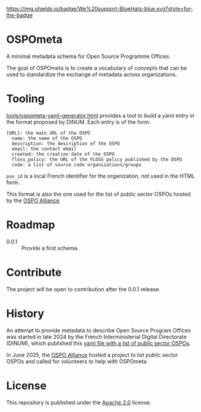 [[https://bluehats.world][https://img.shields.io/badge/We%20support-BlueHats-blue.svg?style=for-the-badge]]

* OSPOmeta

A minimal metadata schema for Open Source Programme Offices.

The goal of OSPOmeta is to create a vocabulary of concepts that can be
used to standardize the exchange of metadata across organizations.

* Tooling

[[file:tools/ospometa-yaml-generator.html][tools/ospometa-yaml-generator.html]] provides a tool to build a yaml
entry in the format proposed by DINUM. Each entry is of the form:

  : [URL]: the main URL of the OSPO
  :   name: the name of the OSPO
  :   description: the description of the OSPO
  :   email: the contact email
  :   created: the creation date of the OSPO
  :   floss_policy: the URL of the FLOSS policy published by the OSPO
  :   code: a list of source code organizations/groups

  =pso_id= is a local French identifier for the organization, not used
  in the HTML form.

This format is also the one used for the list of public sector OSPOs
hosted by the [[https://ospo-alliance.org][OSPO Alliance]].

* Roadmap

- 0.0.1 :: Provide a first schema.

* Contribute

The project will be open to contribution after the 0.0.1 release.

* History

An attempt to provide metadata to describe Open Source Program Offices
was started in late 2024 by the French Interministerial Digital
Directorate (DINUM), which published this [[https://raw.githubusercontent.com/codegouvfr/codegouvfr-data/refs/heads/main/fr-public-sector-ospo.yml][yaml file with a list of
public sector OSPOs]].

In June 2025, the [[https://ospo-alliance.org][OSPO Alliance]] hosted a project to list public sector
OSPOs and called for volunteers to help with OSPOmeta.

* License

This repository is published under the [[file:LICENSES/Apache-2.0.txt][Apache 2.0]] license.
